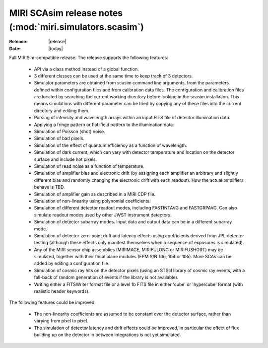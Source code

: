 MIRI SCAsim release notes (:mod:`miri.simulators.scasim`)
=========================================================

:Release: |release|
:Date: |today|

Full MIRISim-compatible release. The release supports the following features:

    * API via a class method instead of a global function.

    * 3 different classes can be used at the same time to keep track
      of 3 detectors.

    * Simulator parameters are obtained from scasim command line arguments,
      from the parameters defined within configuration files and from
      calibration data files. The configuration and calibration files are
      located by searching the current working directory before looking
      in the scasim installation. This means simulations with different
      parameter can be tried by copying any of these files into the current
      directory and editing them.

    * Parsing of intensity and wavelength arrays within an input FITS file
      of detector illumination data.
      
    * Applying a fringe pattern or flat-field pattern to the illumination
      data.
 
    * Simulation of Poisson (shot) noise.
         
    * Simulation of bad pixels.
         
    * Simulation of the effect of quantum efficiency as a function of
      wavelength.
      
    * Simulation of dark current, which can vary with detector
      temperature and location on the detector surface and include
      hot pixels.
         
    * Simulation of read noise as a function of temperature.
           
    * Simulation of amplifier bias and electronic drift (by assigning
      each amplifier an arbitrary and slightly different bias and
      randomly changing the electronic drift with each readout). How
      the actual amplifiers behave is TBD.
         
    * Simulation of amplifier gain as described in a MIRI CDP file.
    
    * Simulation of non-linearity using polynomial coefficients.
           
    * Simulation of different detector readout modes, including FASTINTAVG
      and FASTGRPAVG. Can also simulate readout modes used by other JWST
      instrument detectors.
           
    * Simulation of detector subarray modes. Input data and output
      data can be in a different subarray mode.
      
    * Simulation of detector zero-point drift and latency effects using
      coefficients derived from JPL detector testing (although these
      effects only manifest themselves when a sequence of exposures is
      simulated).

    * Any of the MIRI sensor chip assemblies (MIRIMAGE, MIRIFULONG or
      MIRIFUSHORT) may be simulated, together with their focal plane
      modules (FPM S/N 106, 104 or 105). More SCAs can be added by editing
      a configuration file.
           
    * Simulation of cosmic ray hits on the detector pixels (using an
      STScI library of cosmic ray events, with a fall-back of random
      generation of events if the library is not available).
           
    * Writing either a FITSWriter format file or a level 1b FITS file in
      either 'cube' or 'hypercube' format (with realistic header keywords).

The following features could be improved:
      
    * The non-linearity coefficients are assumed to be constant over the
      detector surface, rather than varying from pixel to pixel.
      
    * The simulation of detector latency and drift effects could be
      improved, in particular the effect of flux building up on the
      detector in between integrations is not yet simulated.
